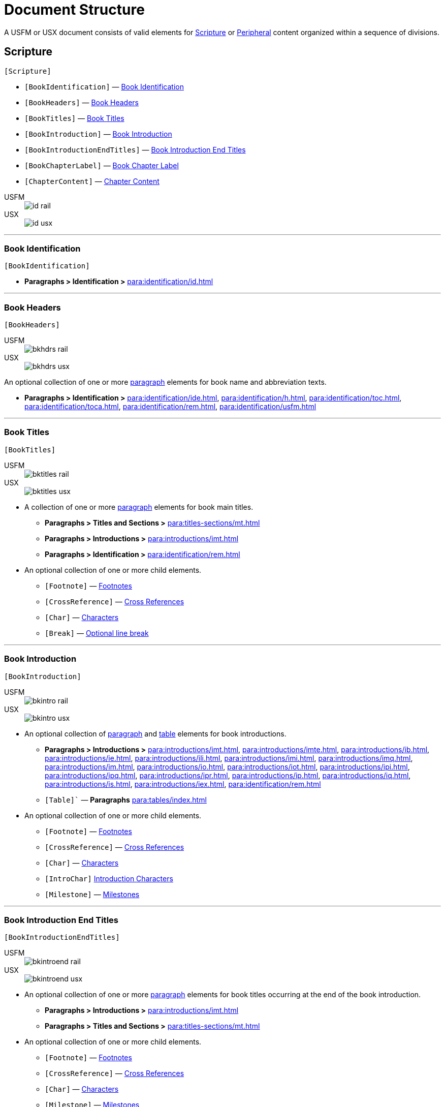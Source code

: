 = Document Structure
:experimental:

A USFM or USX document consists of valid elements for <<scripture,Scripture>> or <<peripheral,Peripheral>> content organized within a sequence of divisions.

[#scripture]
== Scripture
`[Scripture]`

* `[BookIdentification]` — <<doc-book-identification,Book Identification>>
* `[BookHeaders]` — <<doc-book-headers,Book Headers>>
* `[BookTitles]` — <<doc-book-titles,Book Titles>>
* `[BookIntroduction]` — <<doc-book-intro,Book Introduction>>
* `[BookIntroductionEndTitles]` — <<doc-book-intro-end-titles,Book Introduction End Titles>>
* `[BookChapterLabel]` — <<doc-chapter-label,Book Chapter Label>>
* `[ChapterContent]` — <<doc-book-chapter-content,Chapter Content>>

[tabs]
======
USFM::
+
image::schema/id_rail.svg[]
USX::
+
image::schema/id_usx.svg[]
======

'''

[#doc-book-identification]
=== Book Identification
`[BookIdentification]`

* *Paragraphs > Identification >* xref:para:identification/id.adoc[]

'''

[#doc-book-headers]
=== Book Headers
`[BookHeaders]`

[tabs]
======
USFM::
+
image::schema/bkhdrs_rail.svg[]
USX::
+
image::schema/bkhdrs_usx.svg[]
======

An optional collection of one or more xref:para:index.adoc[paragraph] elements for book name and abbreviation texts.

* *Paragraphs > Identification >* xref:para:identification/ide.adoc[], xref:para:identification/h.adoc[], xref:para:identification/toc.adoc[], xref:para:identification/toca.adoc[], xref:para:identification/rem.adoc[], xref:para:identification/usfm.adoc[] 

'''

[#doc-book-titles]
=== Book Titles
`[BookTitles]`

[tabs]
======
USFM::
+
image::schema/bktitles_rail.svg[]
USX::
+
image::schema/bktitles_usx.svg[]
======

* A collection of one or more xref:para:index.adoc[paragraph] elements for book main titles.

** *Paragraphs > Titles and Sections >* xref:para:titles-sections/mt.adoc[]
** *Paragraphs > Introductions >* xref:para:introductions/imt.adoc[]
** *Paragraphs > Identification >* xref:para:identification/rem.adoc[]

* An optional collection of one or more child elements.

** `[Footnote]` — xref:note:footnote/index.adoc[Footnotes]
** `[CrossReference]` — xref:note:crossref/index.adoc[Cross References]
** `[Char]` — xref:char:index.adoc[Characters]
** `[Break]` — xref:char:breaks/optbreak.adoc[Optional line break]

'''

[#doc-book-intro]
=== Book Introduction
`[BookIntroduction]`

[tabs]
======
USFM::
+
image::schema/bkintro_rail.svg[]
USX::
+
image::schema/bkintro_usx.svg[]
======

* An optional collection of xref:para:index.adoc[paragraph] and xref:para:tables/index.adoc[table] elements for book introductions.

** *Paragraphs > Introductions >* xref:para:introductions/imt.adoc[], xref:para:introductions/imte.adoc[], xref:para:introductions/ib.adoc[], xref:para:introductions/ie.adoc[], xref:para:introductions/ili.adoc[], xref:para:introductions/imi.adoc[], xref:para:introductions/imq.adoc[], xref:para:introductions/im.adoc[], xref:para:introductions/io.adoc[], xref:para:introductions/iot.adoc[], xref:para:introductions/ipi.adoc[], xref:para:introductions/ipq.adoc[], xref:para:introductions/ipr.adoc[], xref:para:introductions/ip.adoc[], xref:para:introductions/iq.adoc[], xref:para:introductions/is.adoc[], xref:para:introductions/iex.adoc[], xref:para:identification/rem.adoc[]
** `[Table]`` — *Paragraphs* xref:para:tables/index.adoc[]

* An optional collection of one or more child elements.

** `[Footnote]` — xref:note:footnote/index.adoc[Footnotes]
** `[CrossReference]` — xref:note:crossref/index.adoc[Cross References]
** `[Char]` — xref:char:index.adoc[Characters]
** `[IntroChar]` xref:char:introductions/index.adoc[Introduction Characters]
** `[Milestone]` — xref:ms:index.adoc[Milestones]

'''

[#doc-book-intro-end-titles]
=== Book Introduction End Titles
`[BookIntroductionEndTitles]`

[tabs]
======
USFM::
+
image::schema/bkintroend_rail.svg[]
USX::
+
image::schema/bkintroend_usx.svg[]
======

* An optional collection of one or more xref:para:index.adoc[paragraph] elements for book titles occurring at the end of the book introduction.

** *Paragraphs > Introductions >* xref:para:introductions/imt.adoc[]
** *Paragraphs > Titles and Sections >* xref:para:titles-sections/mt.adoc[]

* An optional collection of one or more child elements.

** `[Footnote]` — xref:note:footnote/index.adoc[Footnotes]
** `[CrossReference]` — xref:note:crossref/index.adoc[Cross References]
** `[Char]` — xref:char:index.adoc[Characters]
** `[Milestone]` — xref:ms:index.adoc[Milestones]
** `[Break]` — xref:char:breaks/optbreak.adoc[Optional line break]

'''

[#doc-book-chapter-label]
=== Book Chapter Label
`[BookChapterLabel]`

* An optional xref:para:index.adoc[paragraph] element used for providing a chapter heading text which may be applied when formatting all chapters as headings.

** *Paragraphs > Identification >* xref:para:titles-sections/cl.adoc[]

'''

[#doc-book-chapter-content]
=== Chapter Content
`[ChapterContent]`

[tabs]
======
USFM::
+
image::schema/chaptercontent_rail.svg[]
USX::
+
image::schema/chaptercontent_usx.svg[]
======

* An optional collection of xref:cv:c.adoc[chapter], xref:para:titles-sections/index.adoc[section], xref:para:index.adoc[paragraph/poetry], xref:para:lists/index.adoc[list], xref:para:tables/index.adoc[table], or xref:sbar:index.adoc[sidebar] elements for the main content of a scripture book.

** `[Chapter]` — *Chapters and Verses >* xref:cv:c.adoc[c]
** `[Section]` — *Paragraphs > Titles and Sections >* xref:para:titles-sections/cd.adoc[], xref:para:titles-sections/cl.adoc[], xref:para:introductions/iex.adoc[], xref:para:introductions/ip.adoc[], xref:para:titles-sections/mr.adoc[], xref:para:titles-sections/ms.adoc[], xref:para:titles-sections/mte.adoc[], xref:para:titles-sections/r.adoc[], xref:para:titles-sections/s.adoc[], xref:para:titles-sections/sp.adoc[], xref:para:titles-sections/sd.adoc[], xref:para:titles-sections/sr.adoc[]
** `[Para]` — *Paragraphs > Body Paragraphs >* xref:para:paragraphs/b.adoc[], xref:para:paragraphs/cls.adoc[], xref:para:paragraphs/m.adoc[], xref:para:paragraphs/mi.adoc[], xref:para:paragraphs/nb.adoc[], xref:para:paragraphs/p.adoc[], xref:para:paragraphs/pc.adoc[], xref:para:paragraphs/ph.adoc[], xref:para:paragraphs/pi.adoc[], xref:para:paragraphs/pm.adoc[], xref:para:paragraphs/pmc.adoc[], xref:para:paragraphs/pmo.adoc[], xref:para:paragraphs/pmr.adoc[], xref:para:paragraphs/po.adoc[], xref:para:paragraphs/pr.adoc[]
*** *Paragraphs > Poetry >* xref:para:poetry/b.adoc[], xref:para:poetry/q.adoc[], xref:para:poetry/qa.adoc[], xref:para:poetry/qc.adoc[], xref:para:poetry/qd.adoc[], xref:para:poetry/qm.adoc[], xref:para:poetry/qr.adoc[]
** `[List]` — *Paragraphs > Lists >* xref:para:lists/lf.adoc[], xref:para:lists/lh.adoc[], xref:para:lists/li.adoc[], xref:para:lists/lim.adoc[]
** `[Table]` — *Paragraphs >* xref:para:tables/index.adoc[Tables]
** `[Sidebar]` — xref:sbar:index.adoc[Sidebars]

* An optional collection of one or more child elements.

** `[Verse]` — xref:cv:v.adoc[v]
** `[Footnote]` — xref:note:footnote/index.adoc[Footnotes]
** `[CrossReference]` — xref:note:crossref/index.adoc[Cross References]
** `[Char]` — xref:char:index.adoc[Characters]
** `[Milestone]` — xref:ms:index.adoc[Milestones]
** `[Break]` — xref:char:breaks/optbreak.adoc[Optional line break]

[#peripheral]
== Peripheral
`[Peripheral]`

=== Peripheral Book

=== Peripheral Divided Book

[#doc-periphbook-periph-content]
==== Peripheral Content
`[PeripheralContent]`